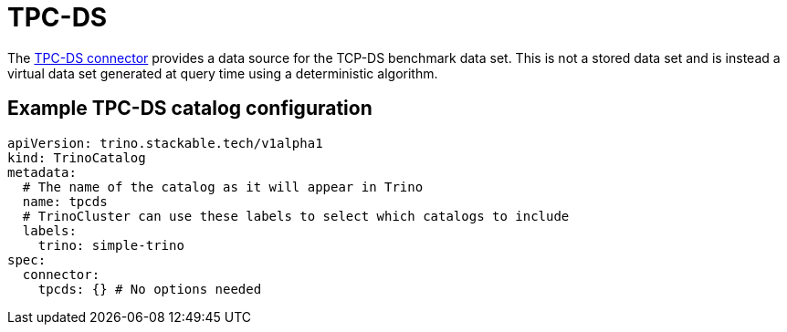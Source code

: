 = TPC-DS

The https://trino.io/docs/current/connector/tpcds.html[TPC-DS connector] provides a data source for the TCP-DS benchmark data set.
This is not a stored data set and is instead a virtual data set generated at query time using a deterministic algorithm.

== Example TPC-DS catalog configuration
[source,yaml]
----
apiVersion: trino.stackable.tech/v1alpha1
kind: TrinoCatalog
metadata:
  # The name of the catalog as it will appear in Trino
  name: tpcds
  # TrinoCluster can use these labels to select which catalogs to include
  labels:
    trino: simple-trino
spec:
  connector:
    tpcds: {} # No options needed
----
